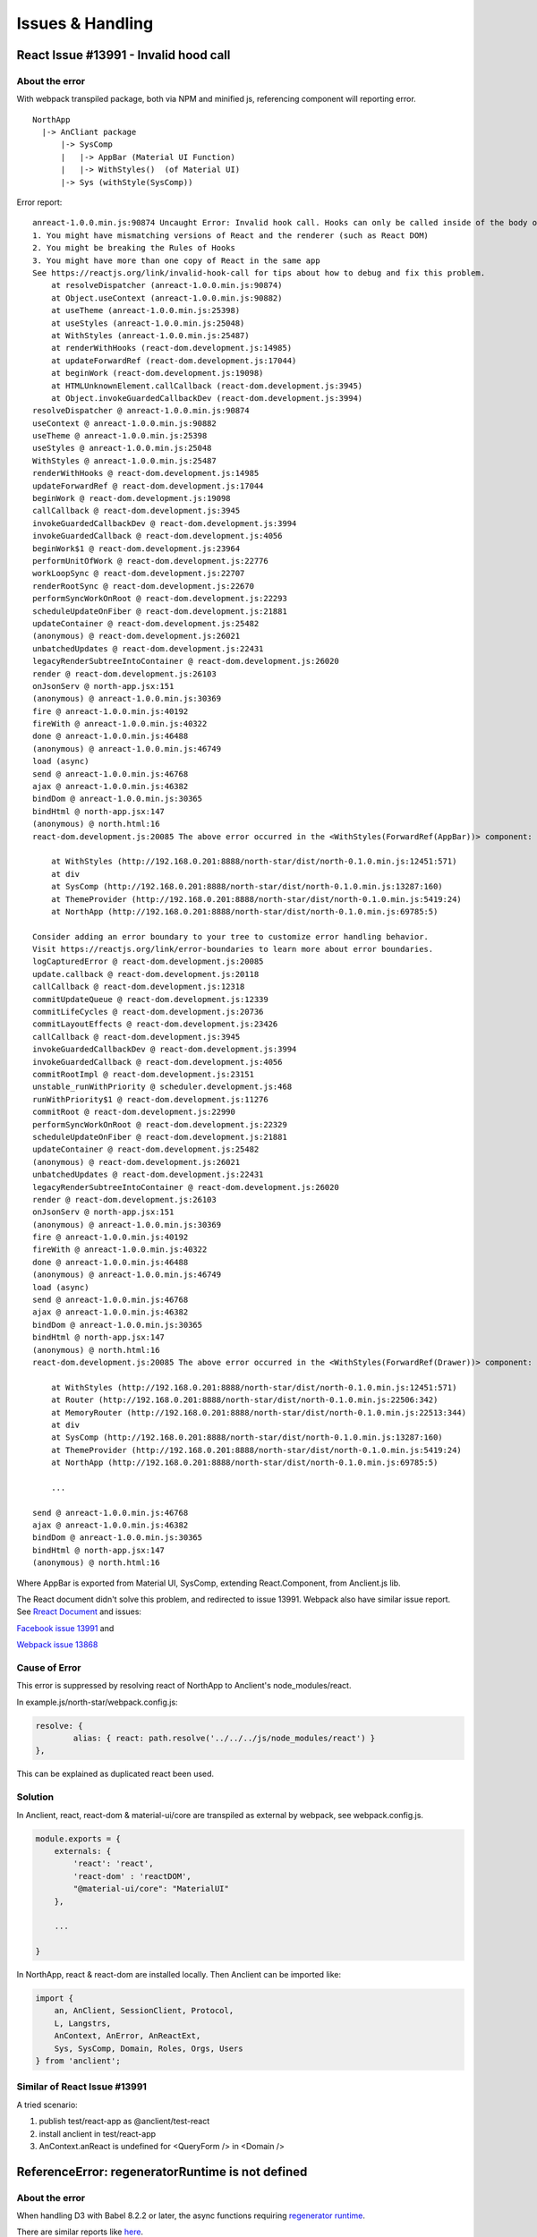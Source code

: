 Issues & Handling
=================

React Issue #13991 - Invalid hood call
--------------------------------------

About the error
_______________

With webpack transpiled package, both via NPM and minified js, referencing component
will reporting error.

::

    NorthApp
      |-> AnCliant package
          |-> SysComp
          |   |-> AppBar (Material UI Function)
          |   |-> WithStyles()  (of Material UI)
          |-> Sys (withStyle(SysComp))

Error report::

    anreact-1.0.0.min.js:90874 Uncaught Error: Invalid hook call. Hooks can only be called inside of the body of a function component. This could happen for one of the following reasons:
    1. You might have mismatching versions of React and the renderer (such as React DOM)
    2. You might be breaking the Rules of Hooks
    3. You might have more than one copy of React in the same app
    See https://reactjs.org/link/invalid-hook-call for tips about how to debug and fix this problem.
        at resolveDispatcher (anreact-1.0.0.min.js:90874)
        at Object.useContext (anreact-1.0.0.min.js:90882)
        at useTheme (anreact-1.0.0.min.js:25398)
        at useStyles (anreact-1.0.0.min.js:25048)
        at WithStyles (anreact-1.0.0.min.js:25487)
        at renderWithHooks (react-dom.development.js:14985)
        at updateForwardRef (react-dom.development.js:17044)
        at beginWork (react-dom.development.js:19098)
        at HTMLUnknownElement.callCallback (react-dom.development.js:3945)
        at Object.invokeGuardedCallbackDev (react-dom.development.js:3994)
    resolveDispatcher @ anreact-1.0.0.min.js:90874
    useContext @ anreact-1.0.0.min.js:90882
    useTheme @ anreact-1.0.0.min.js:25398
    useStyles @ anreact-1.0.0.min.js:25048
    WithStyles @ anreact-1.0.0.min.js:25487
    renderWithHooks @ react-dom.development.js:14985
    updateForwardRef @ react-dom.development.js:17044
    beginWork @ react-dom.development.js:19098
    callCallback @ react-dom.development.js:3945
    invokeGuardedCallbackDev @ react-dom.development.js:3994
    invokeGuardedCallback @ react-dom.development.js:4056
    beginWork$1 @ react-dom.development.js:23964
    performUnitOfWork @ react-dom.development.js:22776
    workLoopSync @ react-dom.development.js:22707
    renderRootSync @ react-dom.development.js:22670
    performSyncWorkOnRoot @ react-dom.development.js:22293
    scheduleUpdateOnFiber @ react-dom.development.js:21881
    updateContainer @ react-dom.development.js:25482
    (anonymous) @ react-dom.development.js:26021
    unbatchedUpdates @ react-dom.development.js:22431
    legacyRenderSubtreeIntoContainer @ react-dom.development.js:26020
    render @ react-dom.development.js:26103
    onJsonServ @ north-app.jsx:151
    (anonymous) @ anreact-1.0.0.min.js:30369
    fire @ anreact-1.0.0.min.js:40192
    fireWith @ anreact-1.0.0.min.js:40322
    done @ anreact-1.0.0.min.js:46488
    (anonymous) @ anreact-1.0.0.min.js:46749
    load (async)
    send @ anreact-1.0.0.min.js:46768
    ajax @ anreact-1.0.0.min.js:46382
    bindDom @ anreact-1.0.0.min.js:30365
    bindHtml @ north-app.jsx:147
    (anonymous) @ north.html:16
    react-dom.development.js:20085 The above error occurred in the <WithStyles(ForwardRef(AppBar))> component:

        at WithStyles (http://192.168.0.201:8888/north-star/dist/north-0.1.0.min.js:12451:571)
        at div
        at SysComp (http://192.168.0.201:8888/north-star/dist/north-0.1.0.min.js:13287:160)
        at ThemeProvider (http://192.168.0.201:8888/north-star/dist/north-0.1.0.min.js:5419:24)
        at NorthApp (http://192.168.0.201:8888/north-star/dist/north-0.1.0.min.js:69785:5)

    Consider adding an error boundary to your tree to customize error handling behavior.
    Visit https://reactjs.org/link/error-boundaries to learn more about error boundaries.
    logCapturedError @ react-dom.development.js:20085
    update.callback @ react-dom.development.js:20118
    callCallback @ react-dom.development.js:12318
    commitUpdateQueue @ react-dom.development.js:12339
    commitLifeCycles @ react-dom.development.js:20736
    commitLayoutEffects @ react-dom.development.js:23426
    callCallback @ react-dom.development.js:3945
    invokeGuardedCallbackDev @ react-dom.development.js:3994
    invokeGuardedCallback @ react-dom.development.js:4056
    commitRootImpl @ react-dom.development.js:23151
    unstable_runWithPriority @ scheduler.development.js:468
    runWithPriority$1 @ react-dom.development.js:11276
    commitRoot @ react-dom.development.js:22990
    performSyncWorkOnRoot @ react-dom.development.js:22329
    scheduleUpdateOnFiber @ react-dom.development.js:21881
    updateContainer @ react-dom.development.js:25482
    (anonymous) @ react-dom.development.js:26021
    unbatchedUpdates @ react-dom.development.js:22431
    legacyRenderSubtreeIntoContainer @ react-dom.development.js:26020
    render @ react-dom.development.js:26103
    onJsonServ @ north-app.jsx:151
    (anonymous) @ anreact-1.0.0.min.js:30369
    fire @ anreact-1.0.0.min.js:40192
    fireWith @ anreact-1.0.0.min.js:40322
    done @ anreact-1.0.0.min.js:46488
    (anonymous) @ anreact-1.0.0.min.js:46749
    load (async)
    send @ anreact-1.0.0.min.js:46768
    ajax @ anreact-1.0.0.min.js:46382
    bindDom @ anreact-1.0.0.min.js:30365
    bindHtml @ north-app.jsx:147
    (anonymous) @ north.html:16
    react-dom.development.js:20085 The above error occurred in the <WithStyles(ForwardRef(Drawer))> component:

        at WithStyles (http://192.168.0.201:8888/north-star/dist/north-0.1.0.min.js:12451:571)
        at Router (http://192.168.0.201:8888/north-star/dist/north-0.1.0.min.js:22506:342)
        at MemoryRouter (http://192.168.0.201:8888/north-star/dist/north-0.1.0.min.js:22513:344)
        at div
        at SysComp (http://192.168.0.201:8888/north-star/dist/north-0.1.0.min.js:13287:160)
        at ThemeProvider (http://192.168.0.201:8888/north-star/dist/north-0.1.0.min.js:5419:24)
        at NorthApp (http://192.168.0.201:8888/north-star/dist/north-0.1.0.min.js:69785:5)

	...

    send @ anreact-1.0.0.min.js:46768
    ajax @ anreact-1.0.0.min.js:46382
    bindDom @ anreact-1.0.0.min.js:30365
    bindHtml @ north-app.jsx:147
    (anonymous) @ north.html:16

.. image:: ./imgs/00-react-hook-warning.png
    :height: 400px
..

Where AppBar is exported from Material UI, SysComp, extending React.Component,
from Anclient.js lib.

The React document didn't solve this problem, and redirected to issue 13991.
Webpack also have similar issue report. See
`Rreact Document <https://reactjs.org/link/error-boundaries>`_ and issues:

`Facebook issue 13991 <https://github.com/facebook/react/issues/13991>`_ and

`Webpack issue 13868 <https://github.com/webpack/webpack/issues/13868>`_

Cause of Error
______________

This error is suppressed by resolving react of NorthApp to Anclient's node_modules/react.

In example.js/north-star/webpack.config.js:

.. code-block:: javascript

	resolve: {
		alias: { react: path.resolve('../../../js/node_modules/react') }
	},

..

This can be explained as duplicated react been used.

Solution
________

In Anclient, react, react-dom & material-ui/core are transpiled as external by webpack, see webpack.config.js.

.. code-block:: javascript

    module.exports = {
        externals: {
            'react': 'react',
            'react-dom' : 'reactDOM',
            "@material-ui/core": "MaterialUI"
        },

        ...

    }
..

In NorthApp, react & react-dom are installed locally. Then Anclient can be imported like:

.. code-block:: javascript

    import {
        an, AnClient, SessionClient, Protocol,
        L, Langstrs,
        AnContext, AnError, AnReactExt,
        Sys, SysComp, Domain, Roles, Orgs, Users
    } from 'anclient';
..

Similar of React Issue #13991
_____________________________

A tried scenario:

1. publish test/react-app as @anclient/test-react

2. install anclient in test/react-app

3. AnContext.anReact is undefined for <QueryForm /> in <Domain />

.. code-bloc:: javascript

    componentDidMount() {
      if (!this.context || !this.context.anReact)
        throw new Error('AnQueryFormComp can\'t bind controls without AnContext initialized with AnReact.');
      ...
    }
..

ReferenceError: regeneratorRuntime is not defined
-------------------------------------------------

About the error
_______________

When handling D3 with Babel 8.2.2 or later, the async functions requiring
`regenerator runtime <https://babeljs.io/docs/en/babel-plugin-transform-regenerator>`_.

There are similar reports like `here <https://stackoverflow.com/questions/53558916/babel-7-referenceerror-regeneratorruntime-is-not-defined>`_.

Solution
________

Follow `the answer <https://stackoverflow.com/a/54490329>`_.

install core-js & regenerator-runtime

.. code-block:: bash

    npm install --save core-js
    npm install --save regenerator-runtime
..

In histogram.jsx:

.. code-block:: javascript

    import "core-js/stable";
    import "regenerator-runtime/runtime";
..

This 2 steps should solve the problem.
